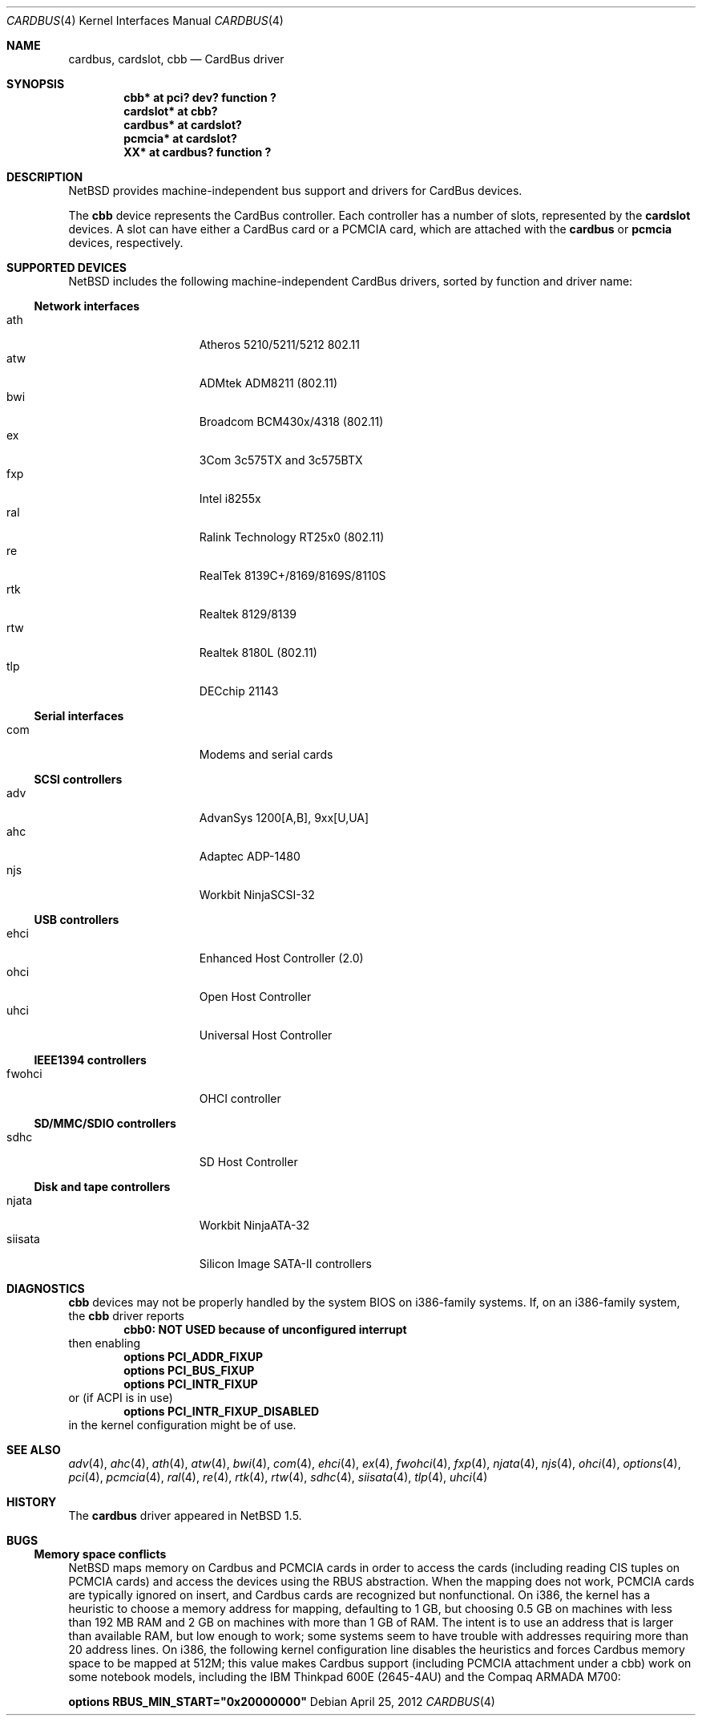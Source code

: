 .\"	$NetBSD: cardbus.4,v 1.35 2012/04/25 04:14:03 nakayama Exp $
.\"
.\" Copyright (c) 1999-2006 The NetBSD Foundation, Inc.
.\" All rights reserved.
.\"
.\" This code is derived from software contributed to The NetBSD Foundation
.\" by Lennart Augustsson.
.\"
.\" Redistribution and use in source and binary forms, with or without
.\" modification, are permitted provided that the following conditions
.\" are met:
.\" 1. Redistributions of source code must retain the above copyright
.\"    notice, this list of conditions and the following disclaimer.
.\" 2. Redistributions in binary form must reproduce the above copyright
.\"    notice, this list of conditions and the following disclaimer in the
.\"    documentation and/or other materials provided with the distribution.
.\"
.\" THIS SOFTWARE IS PROVIDED BY THE NETBSD FOUNDATION, INC. AND CONTRIBUTORS
.\" ``AS IS'' AND ANY EXPRESS OR IMPLIED WARRANTIES, INCLUDING, BUT NOT LIMITED
.\" TO, THE IMPLIED WARRANTIES OF MERCHANTABILITY AND FITNESS FOR A PARTICULAR
.\" PURPOSE ARE DISCLAIMED.  IN NO EVENT SHALL THE FOUNDATION OR CONTRIBUTORS
.\" BE LIABLE FOR ANY DIRECT, INDIRECT, INCIDENTAL, SPECIAL, EXEMPLARY, OR
.\" CONSEQUENTIAL DAMAGES (INCLUDING, BUT NOT LIMITED TO, PROCUREMENT OF
.\" SUBSTITUTE GOODS OR SERVICES; LOSS OF USE, DATA, OR PROFITS; OR BUSINESS
.\" INTERRUPTION) HOWEVER CAUSED AND ON ANY THEORY OF LIABILITY, WHETHER IN
.\" CONTRACT, STRICT LIABILITY, OR TORT (INCLUDING NEGLIGENCE OR OTHERWISE)
.\" ARISING IN ANY WAY OUT OF THE USE OF THIS SOFTWARE, EVEN IF ADVISED OF THE
.\" POSSIBILITY OF SUCH DAMAGE.
.\"
.Dd April 25, 2012
.Dt CARDBUS 4
.Os
.Sh NAME
.Nm cardbus ,
.Nm cardslot ,
.Nm cbb
.Nd CardBus driver
.Sh SYNOPSIS
.Cd "cbb*      at pci? dev? function ?"
.Cd "cardslot* at cbb?"
.Cd "cardbus*  at cardslot?"
.Cd "pcmcia*   at cardslot?"
.Cd "XX*       at cardbus? function ?"
.Sh DESCRIPTION
.Nx
provides machine-independent bus support and
drivers for CardBus devices.
.Pp
The
.Cm cbb
device represents the CardBus controller.
Each controller has a number
of slots, represented by the
.Cm cardslot
devices.
A slot can have either a CardBus card or a
.Tn PCMCIA
card, which are attached with the
.Cm cardbus
or
.Cm pcmcia
devices, respectively.
.Sh SUPPORTED DEVICES
.Nx
includes the following machine-independent CardBus
drivers, sorted by function and driver name:
.Ss Network interfaces
.Bl -tag -width speaker -offset indent -compact
.It ath
Atheros 5210/5211/5212 802.11
.It atw
ADMtek ADM8211 (802.11)
.It bwi
Broadcom BCM430x/4318 (802.11)
.It ex
3Com 3c575TX and 3c575BTX
.It fxp
Intel i8255x
.It ral
Ralink Technology RT25x0 (802.11)
.It re
RealTek 8139C+/8169/8169S/8110S
.It rtk
Realtek 8129/8139
.It rtw
Realtek 8180L (802.11)
.It tlp
DECchip 21143
.El
.Ss Serial interfaces
.Bl -tag -width speaker -offset indent -compact
.It com
Modems and serial cards
.El
.Ss SCSI controllers
.Bl -tag -width speaker -offset indent -compact
.It adv
AdvanSys 1200[A,B], 9xx[U,UA]
.It ahc
Adaptec ADP-1480
.It njs
Workbit NinjaSCSI-32
.El
.Ss USB controllers
.Bl -tag -width speaker -offset indent -compact
.It ehci
Enhanced Host Controller (2.0)
.It ohci
Open Host Controller
.It uhci
Universal Host Controller
.El
.Ss IEEE1394 controllers
.Bl -tag -width speaker -offset indent -compact
.It fwohci
OHCI controller
.El
.Ss SD/MMC/SDIO controllers
.Bl -tag -width speaker -offset indent -compact
.It sdhc
SD Host Controller
.El
.Ss Disk and tape controllers
.Bl -tag -width speaker -offset indent -compact
.It njata
Workbit NinjaATA-32
.It siisata
Silicon Image SATA-II controllers
.El
.Sh DIAGNOSTICS
.Nm cbb
devices may not be properly handled by the system BIOS on i386-family
systems.
If, on an i386-family system, the
.Nm cbb
driver reports
.Dl cbb0: NOT USED because of unconfigured interrupt
then enabling
.Bl -item -offset indent -compact
.It
.Cd options PCI_ADDR_FIXUP
.It
.Cd options PCI_BUS_FIXUP
.It
.Cd options PCI_INTR_FIXUP
.El
or (if ACPI is in use)
.Bl -item -offset indent -compact
.It
.Cd options PCI_INTR_FIXUP_DISABLED
.El
in the kernel configuration might be of use.
.Sh SEE ALSO
.Xr adv 4 ,
.Xr ahc 4 ,
.Xr ath 4 ,
.Xr atw 4 ,
.Xr bwi 4 ,
.Xr com 4 ,
.Xr ehci 4 ,
.Xr ex 4 ,
.Xr fwohci 4 ,
.Xr fxp 4 ,
.Xr njata 4 ,
.Xr njs 4 ,
.Xr ohci 4 ,
.Xr options 4 ,
.Xr pci 4 ,
.Xr pcmcia 4 ,
.Xr ral 4 ,
.Xr re 4 ,
.Xr rtk 4 ,
.Xr rtw 4 ,
.Xr sdhc 4 ,
.Xr siisata 4 ,
.Xr tlp 4 ,
.Xr uhci 4
.Sh HISTORY
The
.Nm
driver appeared in
.Nx 1.5 .
.Sh BUGS
.Ss Memory space conflicts
.Nx
maps memory on Cardbus and PCMCIA cards in order to access the cards
(including reading CIS tuples on PCMCIA cards)
and access the devices using the
.Tn RBUS
abstraction.
When the mapping does not work, PCMCIA cards are typically ignored on
insert, and Cardbus cards are recognized but nonfunctional.
On i386, the kernel has a heuristic to choose a memory address for
mapping, defaulting to 1 GB, but choosing 0.5 GB on machines with less
than 192 MB RAM and 2 GB on machines with more than 1 GB of RAM.
The intent is to use an address that is larger than available RAM, but
low enough to work; some systems seem to have trouble with
addresses requiring more than 20 address lines.
On i386, the following kernel configuration line disables the
heuristics and forces Cardbus
memory space to be mapped at 512M; this value makes Cardbus support
(including PCMCIA attachment under a cbb) work on some notebook
models, including the IBM Thinkpad 600E (2645-4AU) and the Compaq
ARMADA M700:
.Pp
.Cd options RBUS_MIN_START="0x20000000"
